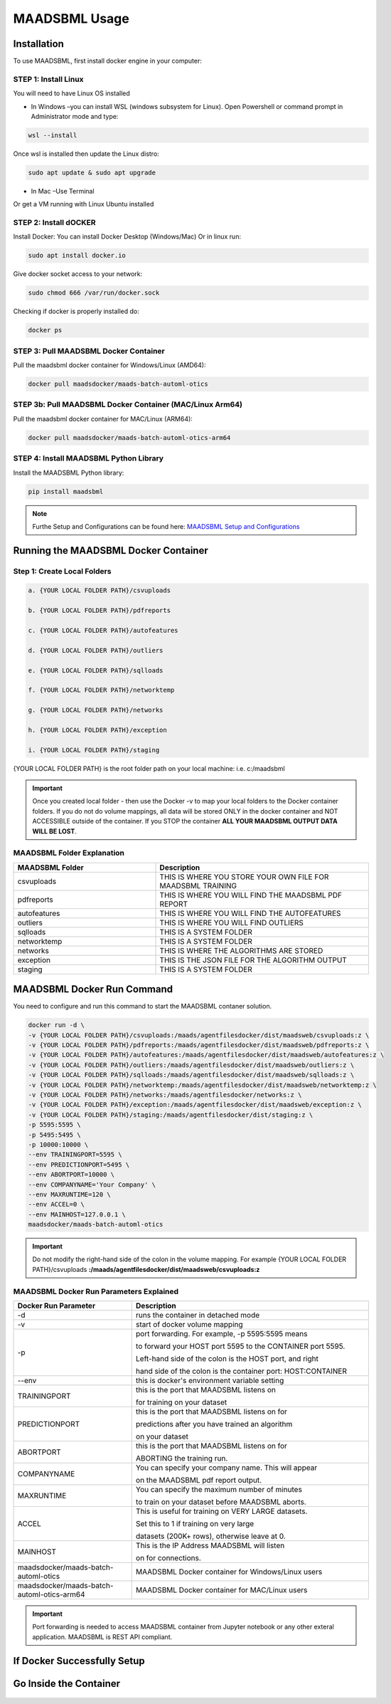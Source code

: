 MAADSBML Usage
=====

.. _installation:

Installation
------------

To use MAADSBML, first install docker engine in your computer:

STEP 1: Install Linux
""""""""""

You will need to have Linux OS installed

• In Windows –you can install WSL (windows subsystem for Linux).  Open Powershell or command prompt in Administrator mode and type:

.. code-block:: console
   
   wsl --install

Once wsl is installed then update the Linux distro:

.. code-block:: console
   
   sudo apt update & sudo apt upgrade

• In Mac –Use Terminal

Or get a VM running with Linux Ubuntu installed

STEP 2: Install dOCKER
""""""""""

Install Docker: You can install Docker Desktop (Windows/Mac) Or in linux run: 

.. code-block:: console
   
   sudo apt install docker.io

Give docker socket access to your network:

.. code-block:: console
   
   sudo chmod 666 /var/run/docker.sock

Checking if docker is properly installed do:

.. code-block:: console
   
   docker ps

STEP 3: Pull MAADSBML Docker Container
""""""""""

Pull the maadsbml docker container for Windows/Linux (AMD64):

.. code-block:: console

   docker pull maadsdocker/maads-batch-automl-otics

STEP 3b: Pull MAADSBML Docker Container (MAC/Linux Arm64)
""""""""""

Pull the maadsbml docker container for MAC/Linux (ARM64):

.. code-block:: console

   docker pull maadsdocker/maads-batch-automl-otics-arm64

STEP 4: Install MAADSBML Python Library
""""""""""

Install the MAADSBML Python library:

.. code-block:: console

   pip install maadsbml

.. note:: 

   Furthe Setup and Configurations can be found here: `MAADSBML Setup and Configurations <https://github.com/smaurice101/raspberrypi/tree/main/maadsbml>`_

Running the MAADSBML Docker Container
-------------------------------

Step 1: Create Local Folders
""""""""""""""""""""""""""

.. code-block:: console

   a. {YOUR LOCAL FOLDER PATH}/csvuploads

   b. {YOUR LOCAL FOLDER PATH}/pdfreports

   c. {YOUR LOCAL FOLDER PATH}/autofeatures

   d. {YOUR LOCAL FOLDER PATH}/outliers

   e. {YOUR LOCAL FOLDER PATH}/sqlloads

   f. {YOUR LOCAL FOLDER PATH}/networktemp

   g. {YOUR LOCAL FOLDER PATH}/networks

   h. {YOUR LOCAL FOLDER PATH}/exception

   i. {YOUR LOCAL FOLDER PATH}/staging

{YOUR LOCAL FOLDER PATH} is the root folder path on your local machine: i.e. c:/maadsbml

.. important:: 

   Once you created local folder - then use the Docker -v to map your local folders to the Docker container folders.  If you do not do volume mappings, all data 
   will be stored ONLY in the docker container and NOT ACCESSIBLE outside of the container.  If you STOP the container **ALL YOUR MAADSBML OUTPUT DATA WILL BE 
   LOST**.

MAADSBML Folder Explanation
""""""""""""""""""""""""

.. list-table::
   :widths: 40 60

   * - **MAADSBML Folder**
     - **Description**
   * - csvuploads
     - THIS IS WHERE YOU STORE YOUR OWN FILE FOR MAADSBML TRAINING
   * - pdfreports
     - THIS IS WHERE YOU WILL FIND THE MAADSBML PDF REPORT
   * - autofeatures
     - THIS IS WHERE YOU WILL FIND THE AUTOFEATURES
   * - outliers 
     - THIS IS WHERE YOU WILL FIND OUTLIERS
   * - sqlloads
     - THIS IS A SYSTEM FOLDER
   * - networktemp
     - THIS IS A SYSTEM FOLDER
   * - networks 
     - THIS IS WHERE THE ALGORITHMS ARE STORED
   * - exception 
     - THIS IS THE JSON FILE FOR THE ALGORITHM OUTPUT
   * - staging 
     - THIS IS A SYSTEM FOLDER

MAADSBML Docker Run Command
----------------

You need to configure and run this command to start the MAADSBML contaner solution.

.. code-block:: console
   
   docker run -d \
   -v {YOUR LOCAL FOLDER PATH}/csvuploads:/maads/agentfilesdocker/dist/maadsweb/csvuploads:z \ 
   -v {YOUR LOCAL FOLDER PATH}/pdfreports:/maads/agentfilesdocker/dist/maadsweb/pdfreports:z \
   -v {YOUR LOCAL FOLDER PATH}/autofeatures:/maads/agentfilesdocker/dist/maadsweb/autofeatures:z \
   -v {YOUR LOCAL FOLDER PATH}/outliers:/maads/agentfilesdocker/dist/maadsweb/outliers:z \
   -v {YOUR LOCAL FOLDER PATH}/sqlloads:/maads/agentfilesdocker/dist/maadsweb/sqlloads:z \
   -v {YOUR LOCAL FOLDER PATH}/networktemp:/maads/agentfilesdocker/dist/maadsweb/networktemp:z \
   -v {YOUR LOCAL FOLDER PATH}/networks:/maads/agentfilesdocker/networks:z \
   -v {YOUR LOCAL FOLDER PATH}/exception:/maads/agentfilesdocker/dist/maadsweb/exception:z \
   -v {YOUR LOCAL FOLDER PATH}/staging:/maads/agentfilesdocker/dist/staging:z \
   -p 5595:5595 \  
   -p 5495:5495 \
   -p 10000:10000 \
   --env TRAININGPORT=5595 \
   --env PREDICTIONPORT=5495 \
   --env ABORTPORT=10000 \
   --env COMPANYNAME='Your Company' \
   --env MAXRUNTIME=120 \
   --env ACCEL=0 \
   --env MAINHOST=127.0.0.1 \
   maadsdocker/maads-batch-automl-otics

.. important::

   Do not modify the right-hand side of the colon in the volume mapping.  For example {YOUR LOCAL FOLDER 
   PATH}/csvuploads **:/maads/agentfilesdocker/dist/maadsweb/csvuploads:z**

MAADSBML Docker Run Parameters Explained
""""""""""""""""""""""""""""

.. list-table::
   :widths: 20 40

   * - **Docker Run Parameter**
     - **Description**
   * - \-d
     - runs the container in detached mode
   * - \-v
     - start of docker volume mapping
   * - \-p
     - port forwarding. For example, -p 5595:5595  means 

       to forward your HOST port 5595 to the CONTAINER port 5595.  

       Left-hand side of the colon is the HOST port, and right 

       hand side of the colon is the container port: HOST:CONTAINER
   * - \--env
     - this is docker's environment variable setting
   * - TRAININGPORT
     - this is the port that MAADSBML listens on 

       for training on your dataset
   * - PREDICTIONPORT
     - this is the port that MAADSBML listens on for 

       predictions after you have trained an algorithm 

       on your dataset
   * - ABORTPORT
     - this is the port that MAADSBML listens on for 

       ABORTING the training run.
   * - COMPANYNAME
     - You can specify your company name.  This will appear 

       on the MAADSBML pdf report output.
   * - MAXRUNTIME
     - You can specify the maximum number of minutes 

       to train on your dataset before MAADSBML aborts.
   * - ACCEL
     - This is useful for training on VERY LARGE datasets.  

       Set this to 1 if training on very large 

       datasets (200K+ rows), otherwise leave at 0.
   * - MAINHOST
     - This is the IP Address MAADSBML will listen 
 
       on for connections.
   * - maadsdocker/maads-batch-automl-otics
     - MAADSBML Docker container for Windows/Linux users
   * - maadsdocker/maads-batch-automl-otics-arm64
     - MAADSBML Docker container for MAC/Linux users
 
.. important::

   Port forwarding is needed to access MAADSBML container from Jupyter notebook or any other exteral application.  MAADSBML is REST API compliant.

If Docker Successfully Setup
--------------------------

.. figure:: dockerdesktop5.png

Go Inside the Container
--------------------------

.. figure:: dockerdesktop6.png

